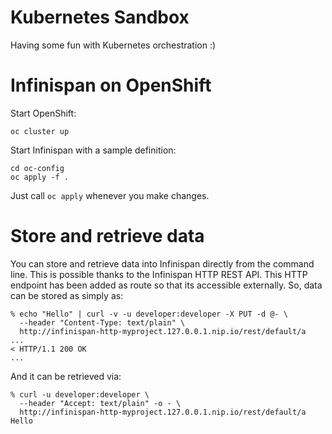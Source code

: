 * Kubernetes Sandbox
Having some fun with Kubernetes orchestration :)
* Infinispan on OpenShift
Start OpenShift:
#+BEGIN_SRC shell
oc cluster up
#+END_SRC
Start Infinispan with a sample definition:
#+BEGIN_SRC shell
cd oc-config
oc apply -f .
#+END_SRC
Just call ~oc apply~ whenever you make changes.
* Store and retrieve data
You can store and retrieve data into Infinispan directly from the command line.
This is possible thanks to the Infinispan HTTP REST API.
This HTTP endpoint has been added as route so that its accessible externally.
So, data can be stored as simply as:
#+BEGIN_SRC shell
% echo "Hello" | curl -v -u developer:developer -X PUT -d @- \
  --header "Content-Type: text/plain" \
  http://infinispan-http-myproject.127.0.0.1.nip.io/rest/default/a
...
< HTTP/1.1 200 OK
...
#+END_SRC
And it can be retrieved via:
#+BEGIN_SRC shell
% curl -u developer:developer \
  --header "Accept: text/plain" -o - \
  http://infinispan-http-myproject.127.0.0.1.nip.io/rest/default/a
Hello
#+END_SRC
